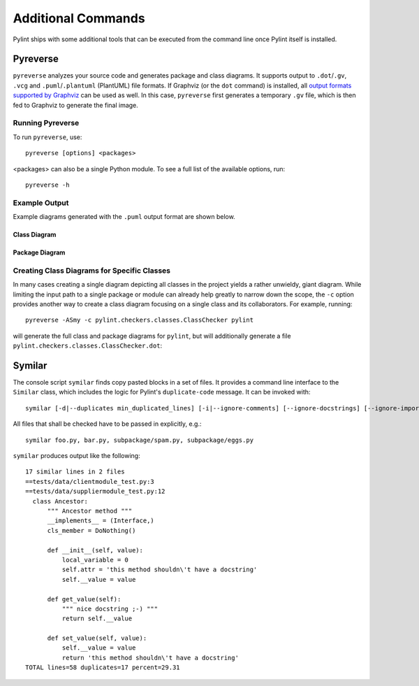 
Additional Commands
===================

Pylint ships with some additional tools that can be executed from the command line once Pylint itself is installed.


Pyreverse
---------

``pyreverse`` analyzes your source code and generates package and class diagrams.
It supports output to ``.dot``/``.gv``, ``.vcg`` and ``.puml``/``.plantuml`` (PlantUML) file formats.
If Graphviz (or the ``dot`` command) is installed, all `output formats supported by Graphviz <https://graphviz.org/docs/outputs/>`_
can be used as well. In this case, ``pyreverse`` first generates a temporary ``.gv`` file, which is then
fed to Graphviz to generate the final image.

Running Pyreverse
'''''''''''''''''

To run ``pyreverse``, use::

  pyreverse [options] <packages>

<packages> can also be a single Python module.
To see a full list of the available options, run::

   pyreverse -h


Example Output
''''''''''''''

Example diagrams generated with the ``.puml`` output format are shown below.

Class Diagram
.............

.. image:: ../media/pyreverse_example_classes.png
   :width: 625
   :height: 589
   :alt: Class diagram generated by pyreverse
   :align: center


Package Diagram
...............

.. image:: ../media/pyreverse_example_packages.png
   :width: 344
   :height: 177
   :alt: Package diagram generated by pyreverse
   :align: center


Creating Class Diagrams for Specific Classes
''''''''''''''''''''''''''''''''''''''''''''

In many cases creating a single diagram depicting all classes in the project yields a rather unwieldy, giant diagram.
While limiting the input path to a single package or module can already help greatly to narrow down the scope, the ``-c`` option
provides another way to create a class diagram focusing on a single class and its collaborators.
For example, running::

  pyreverse -ASmy -c pylint.checkers.classes.ClassChecker pylint

will generate the full class and package diagrams for ``pylint``, but will additionally generate a file ``pylint.checkers.classes.ClassChecker.dot``:

.. image:: ../media/ClassChecker_diagram.png
   :width: 757
   :height: 1452
   :alt: Package diagram generated by pyreverse
   :align: center


Symilar
-------

The console script ``symilar`` finds copy pasted blocks in a set of files. It provides a command line interface to the ``Similar`` class, which includes the logic for
Pylint's ``duplicate-code`` message.
It can be invoked with::

  symilar [-d|--duplicates min_duplicated_lines] [-i|--ignore-comments] [--ignore-docstrings] [--ignore-imports] [--ignore-signatures] file1...

All files that shall be checked have to be passed in explicitly, e.g.::

  symilar foo.py, bar.py, subpackage/spam.py, subpackage/eggs.py

``symilar`` produces output like the following::

  17 similar lines in 2 files
  ==tests/data/clientmodule_test.py:3
  ==tests/data/suppliermodule_test.py:12
    class Ancestor:
        """ Ancestor method """
        __implements__ = (Interface,)
        cls_member = DoNothing()

        def __init__(self, value):
            local_variable = 0
            self.attr = 'this method shouldn\'t have a docstring'
            self.__value = value

        def get_value(self):
            """ nice docstring ;-) """
            return self.__value

        def set_value(self, value):
            self.__value = value
            return 'this method shouldn\'t have a docstring'
  TOTAL lines=58 duplicates=17 percent=29.31
